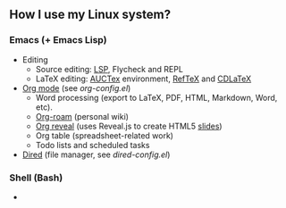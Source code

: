 ** How I use my Linux system?

*** Emacs (+ Emacs Lisp)
- Editing
  + Source editing: [[https://github.com/emacs-lsp/lsp-mode][LSP]], Flycheck and REPL 
  + LaTeX editing: [[https://www.gnu.org/software/auctex/][AUCTex]] environment, [[https://www.gnu.org/software/auctex/reftex.html][RefTeX]] and [[https://github.com/cdominik/cdlatex][CDLaTeX]]
- [[https://orgmode.org/][Org mode]] (see [[emacs/org-mode/org-config.el][org-config.el]])
  + Word processing (export to LaTeX, PDF, HTML, Markdown, Word, etc). 
  + [[https://www.orgroam.com/][Org-roam]] (personal wiki)
  + [[https://github.com/yjwen/org-reveal][Org reveal]] (uses Reveal.js to create HTML5 [[https://huidr.github.io/my-linux-system/emacs/org-mode/org-presentation.html][slides]])
  + Org table (spreadsheet-related work)
  + Todo lists and scheduled tasks
- [[https://www.gnu.org/software/emacs/manual/html_node/emacs/Dired.html][Dired]] (file manager, see [[emacs/dired-config.el][dired-config.el]])

*** Shell (Bash)

- 


